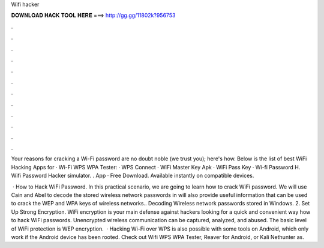 Wifi hacker



𝐃𝐎𝐖𝐍𝐋𝐎𝐀𝐃 𝐇𝐀𝐂𝐊 𝐓𝐎𝐎𝐋 𝐇𝐄𝐑𝐄 ===> http://gg.gg/11802k?956753



.



.



.



.



.



.



.



.



.



.



.



.

Your reasons for cracking a Wi-Fi password are no doubt noble (we trust you); here's how. Below is the list of best WiFi Hacking Apps for · Wi-Fi WPS WPA Tester: · WPS Connect · WiFi Master Key Apk · WiFi Pass Key · Wi-fi Password H. Wifi Password Hacker simulator. . App · Free Download. Available instantly on compatible devices.

 · How to Hack WiFi Password. In this practical scenario, we are going to learn how to crack WiFi password. We will use Cain and Abel to decode the stored wireless network passwords in  will also provide useful information that can be used to crack the WEP and WPA keys of wireless networks.. Decoding Wireless network passwords stored in Windows. 2. Set Up Strong Encryption. WiFi encryption is your main defense against hackers looking for a quick and convenient way how to hack WiFi passwords. Unencrypted wireless communication can be captured, analyzed, and abused. The basic level of WiFi protection is WEP encryption.  · Hacking Wi-Fi over WPS is also possible with some tools on Android, which only work if the Android device has been rooted. Check out Wifi WPS WPA Tester, Reaver for Android, or Kali Nethunter as.
